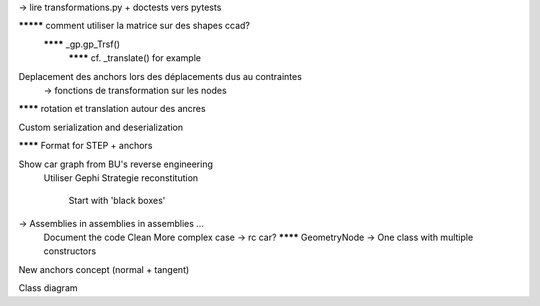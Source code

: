 -> lire transformations.py + doctests vers pytests

********* comment utiliser la matrice sur des shapes ccad?
  ******** _gp.gp_Trsf()
    ******** cf. _translate() for example

Deplacement des anchors lors des déplacements dus au contraintes
  -> fonctions de transformation sur les nodes

******** rotation et translation autour des ancres

Custom serialization and deserialization

******** Format for STEP + anchors

Show car graph from BU's reverse engineering
  Utiliser Gephi
  Strategie reconstitution
    Start with 'black boxes'

-> Assemblies in assemblies in assemblies ...
      Document the code
      Clean
      More complex case -> rc car?
      ******** GeometryNode -> One class with multiple constructors

New anchors concept (normal + tangent)

Class diagram
